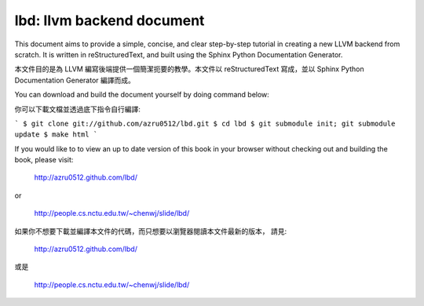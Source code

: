 lbd: llvm backend document
==========================

This document aims to provide a simple, concise, and clear step-by-step 
tutorial in creating a new LLVM backend from scratch. 
It is written in reStructuredText, and built using the Sphinx Python 
Documentation Generator.

本文件目的是為 LLVM 編寫後端提供一個簡潔扼要的教學。本文件以 reStructuredText
寫成，並以 Sphinx Python Documentation Generator 編譯而成。

You can download and build the document yourself by doing command below:

你可以下載文檔並透過底下指令自行編譯:

```
$ git clone git://github.com/azru0512/lbd.git
$ cd lbd
$ git submodule init; git submodule update
$ make html
```

If you would like to to view an up to date version of this book in your 
browser without checking out and building the book, please visit: 

  http://azru0512.github.com/lbd/

or

  http://people.cs.nctu.edu.tw/~chenwj/slide/lbd/

如果你不想要下載並編譯本文件的代碼，而只想要以瀏覽器閱讀本文件最新的版本，
請見:

   http://azru0512.github.com/lbd/

或是

   http://people.cs.nctu.edu.tw/~chenwj/slide/lbd/

